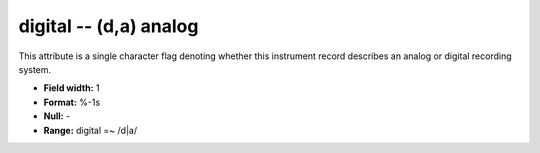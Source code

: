 .. _css3.0-digital_attributes:

**digital** -- (d,a) analog
---------------------------

This attribute is a single character flag denoting whether
this instrument record describes an analog or digital
recording system.

* **Field width:** 1
* **Format:** %-1s
* **Null:** -
* **Range:** digital =~ /d|a/
